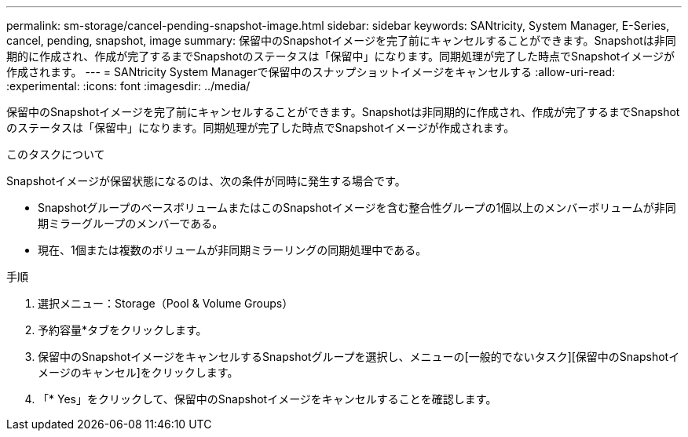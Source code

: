 ---
permalink: sm-storage/cancel-pending-snapshot-image.html 
sidebar: sidebar 
keywords: SANtricity, System Manager, E-Series, cancel, pending, snapshot, image 
summary: 保留中のSnapshotイメージを完了前にキャンセルすることができます。Snapshotは非同期的に作成され、作成が完了するまでSnapshotのステータスは「保留中」になります。同期処理が完了した時点でSnapshotイメージが作成されます。 
---
= SANtricity System Managerで保留中のスナップショットイメージをキャンセルする
:allow-uri-read: 
:experimental: 
:icons: font
:imagesdir: ../media/


[role="lead"]
保留中のSnapshotイメージを完了前にキャンセルすることができます。Snapshotは非同期的に作成され、作成が完了するまでSnapshotのステータスは「保留中」になります。同期処理が完了した時点でSnapshotイメージが作成されます。

.このタスクについて
Snapshotイメージが保留状態になるのは、次の条件が同時に発生する場合です。

* SnapshotグループのベースボリュームまたはこのSnapshotイメージを含む整合性グループの1個以上のメンバーボリュームが非同期ミラーグループのメンバーである。
* 現在、1個または複数のボリュームが非同期ミラーリングの同期処理中である。


.手順
. 選択メニュー：Storage（Pool & Volume Groups）
. 予約容量*タブをクリックします。
. 保留中のSnapshotイメージをキャンセルするSnapshotグループを選択し、メニューの[一般的でないタスク][保留中のSnapshotイメージのキャンセル]をクリックします。
. 「* Yes」をクリックして、保留中のSnapshotイメージをキャンセルすることを確認します。


